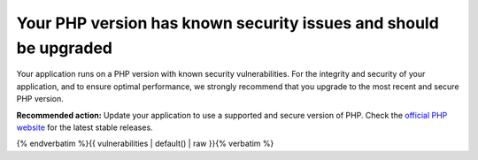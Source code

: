 Your PHP version has known security issues and should be upgraded
=================================================================

Your application runs on a PHP version with known security vulnerabilities.
For the integrity and security of your application, and to ensure optimal performance, we
strongly recommend that you upgrade to the most recent and secure PHP version.

**Recommended action:** Update your application to use a supported and secure version
of PHP. Check the `official PHP website`_ for the latest stable releases.

{% endverbatim %}{{ vulnerabilities | default() | raw }}{% verbatim %}

.. _`official PHP website`: https://www.php.net/
